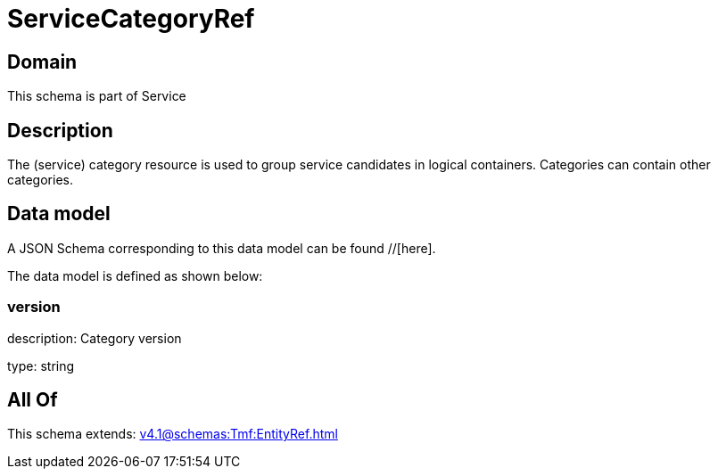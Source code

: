 = ServiceCategoryRef

[#domain]
== Domain

This schema is part of Service

[#description]
== Description
The (service) category resource is used to group service candidates in logical containers. Categories can contain other categories.


[#data_model]
== Data model

A JSON Schema corresponding to this data model can be found //[here].



The data model is defined as shown below:


=== version
description: Category version

type: string


[#all_of]
== All Of

This schema extends: xref:v4.1@schemas:Tmf:EntityRef.adoc[]
